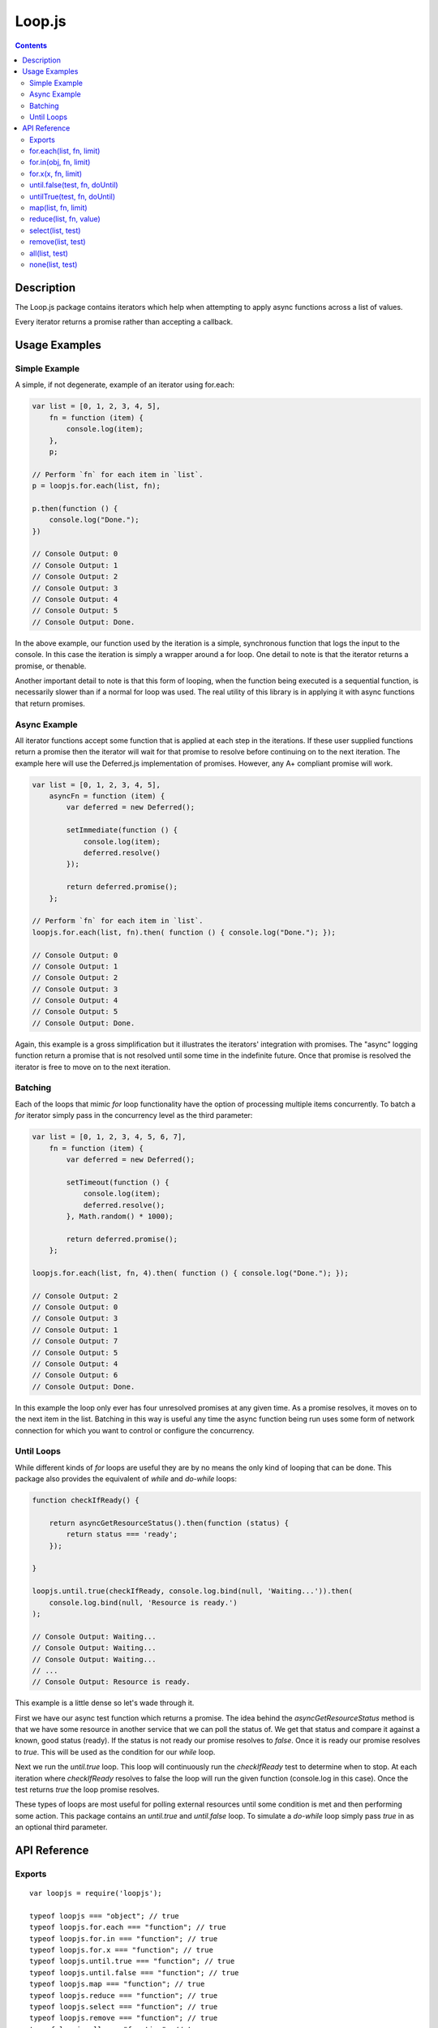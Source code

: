 =======
Loop.js
=======

.. contents::

Description
===========

The Loop.js package contains iterators which help when attempting to apply
async functions across a list of values.

Every iterator returns a promise rather than accepting a callback.

Usage Examples
==============

Simple Example
--------------

A simple, if not degenerate, example of an iterator using for.each:

.. code-block:: javascript

    var list = [0, 1, 2, 3, 4, 5],
        fn = function (item) {
            console.log(item);
        },
        p;

    // Perform `fn` for each item in `list`.
    p = loopjs.for.each(list, fn);

    p.then(function () {
        console.log("Done.");
    })

    // Console Output: 0
    // Console Output: 1
    // Console Output: 2
    // Console Output: 3
    // Console Output: 4
    // Console Output: 5
    // Console Output: Done.

In the above example, our function used by the iteration is a simple,
synchronous function that logs the input to the console. In this case the
iteration is simply a wrapper around a for loop. One detail to note is
that the iterator returns a promise, or thenable.

Another important detail to note is that this form of looping, when the
function being executed is a sequential function, is necessarily slower than
if a normal for loop was used. The real utility of this library is in applying
it with async functions that return promises.

Async Example
-------------

All iterator functions accept some function that is applied at each step in the
iterations. If these user supplied functions return a promise then the
iterator will wait for that promise to resolve before continuing on to the
next iteration. The example here will use the Deferred.js implementation of
promises. However, any A+ compliant promise will work.

.. code-block:: javascript

    var list = [0, 1, 2, 3, 4, 5],
        asyncFn = function (item) {
            var deferred = new Deferred();

            setImmediate(function () {
                console.log(item);
                deferred.resolve()
            });

            return deferred.promise();
        };

    // Perform `fn` for each item in `list`.
    loopjs.for.each(list, fn).then( function () { console.log("Done."); });

    // Console Output: 0
    // Console Output: 1
    // Console Output: 2
    // Console Output: 3
    // Console Output: 4
    // Console Output: 5
    // Console Output: Done.

Again, this example is a gross simplification but it illustrates the iterators'
integration with promises. The "async" logging function return a promise
that is not resolved until some time in the indefinite future. Once that
promise is resolved the iterator is free to move on to the next iteration.

Batching
--------

Each of the loops that mimic `for` loop functionality have the option of
processing multiple items concurrently. To batch a `for` iterator simply pass
in the concurrency level as the third parameter:

.. code-block:: javascript

    var list = [0, 1, 2, 3, 4, 5, 6, 7],
        fn = function (item) {
            var deferred = new Deferred();

            setTimeout(function () {
                console.log(item);
                deferred.resolve();
            }, Math.random() * 1000);

            return deferred.promise();
        };

    loopjs.for.each(list, fn, 4).then( function () { console.log("Done."); });

    // Console Output: 2
    // Console Output: 0
    // Console Output: 3
    // Console Output: 1
    // Console Output: 7
    // Console Output: 5
    // Console Output: 4
    // Console Output: 6
    // Console Output: Done.

In this example the loop only ever has four unresolved promises at any given
time. As a promise resolves, it moves on to the next item in the list. Batching
in this way is useful any time the async function being run uses some form of
network connection for which you want to control or configure the concurrency.

Until Loops
-----------

While different kinds of `for` loops are useful they are by no means the only
kind of looping that can be done. This package also provides the equivalent of
`while` and `do-while` loops:

.. code-block:: javascript

    function checkIfReady() {

        return asyncGetResourceStatus().then(function (status) {
            return status === 'ready';
        });

    }

    loopjs.until.true(checkIfReady, console.log.bind(null, 'Waiting...')).then(
        console.log.bind(null, 'Resource is ready.')
    );

    // Console Output: Waiting...
    // Console Output: Waiting...
    // Console Output: Waiting...
    // ...
    // Console Output: Resource is ready.

This example is a little dense so let's wade through it.

First we have our async test function which returns a promise. The idea behind
the `asyncGetResourceStatus` method is that we have some resource in another
service that we can poll the status of. We get that status and compare it
against a known, good status (ready). If the status is not ready our promise
resolves to `false`. Once it is ready our promise resolves to `true`. This will
be used as the condition for our `while` loop.

Next we run the `until.true` loop. This loop will continuously run the
`checkIfReady` test to determine when to stop. At each iteration where
`checkIfReady` resolves to false the loop will run the given function
(console.log in this case). Once the test returns `true` the loop promise
resolves.

These types of loops are most useful for polling external resources until some
condition is met and then performing some action. This package contains an
`until.true` and `until.false` loop. To simulate a `do-while` loop simply pass
`true` in as an optional third parameter.

API Reference
=============

Exports
-------

::

    var loopjs = require('loopjs');

    typeof loopjs === "object"; // true
    typeof loopjs.for.each === "function"; // true
    typeof loopjs.for.in === "function"; // true
    typeof loopjs.for.x === "function"; // true
    typeof loopjs.until.true === "function"; // true
    typeof loopjs.until.false === "function"; // true
    typeof loopjs.map === "function"; // true
    typeof loopjs.reduce === "function"; // true
    typeof loopjs.select === "function"; // true
    typeof loopjs.remove === "function"; // true
    typeof loopjs.all === "function"; // true
    typeof loopjs.none === "function"; // true

In browser environments the global `loopjs` object is available::

    typeof loopjs === "object"; // true
    typeof loopjs.for.each === "function"; // true
    typeof loopjs.for.in === "function"; // true
    typeof loopjs.for.x === "function"; // true
    typeof loopjs.until.true === "function"; // true
    typeof loopjs.until.false === "function"; // true
    typeof loopjs.map === "function"; // true
    typeof loopjs.reduce === "function"; // true
    typeof loopjs.select === "function"; // true
    typeof loopjs.remove === "function"; // true
    typeof loopjs.all === "function"; // true
    typeof loopjs.none === "function"; // true

for.each(list, fn, limit)
-------------------------

Perform `fn` for each item in `list`. `fn` is passed the current list
value, current list offset, and a reference to `list` as arguments. The `limit`
argument is the maximum number of concurrent calls to `fn` that should be used.

for.in(obj, fn, limit)
----------------------

Perform `fn` for each key in obj. `fn` is passed the current object value,
current key, and a reference to `obj` as parameters. The `limit` argument is
the maximum number of concurrent calls to `fn` that should be used.

for.x(x, fn, limit)
-------------------

Perform `fn` `x` times. `fn` is passed the current `x` as a parameter. The
`limit` argument is the maximum number of concurrent calls to `fn` that should
be used.

until.false(test, fn, doUntil)
------------------------------

Perform `fn` until `test` returns `false`. Pass `true` for `doUntil` to use a
do-while loop instead of a while loop.

untilTrue(test, fn, doUntil)
----------------------------

Perform `fn` until `test` returns `true`. Pass `true` for `doUntil` to use a
do-while loop instead of a while loop.

map(list, fn, limit)
-------------

Perform `fn` on each item in `list` to generate a new list containing the
return values from `fn`. `fn` is passed the current list value as a
parameter. The `limit` argument is the maximum number of concurrent calls to
`fn` that should be used.

The promise returned by `map` will contain the the resulting list when it is
resolved.

reduce(list, fn, value)
-----------------------

Perform `fn` on each item in `list` to produce a single value. `value`
represents the initial value state. `value` is repeatedly set to the return
of `fn`. `fn` is passed the current list item and `value` as parameters.

The promise returned by `reduce` will contain the the resulting value when it
is resolved.

select(list, test)
------------------

Perform `test` for each item in `list` and generate a new list containing
only the values from `list` for which `test` returned `true`.

The promise returned by `select` will contain the the resulting list when it is
resolved.

remove(list, test)
------------------

Perform `test` for each item in `list` and generate a new list containing
only the values from `list` for which `test` returned `false`.

The promise returned by `remove` will contain the the resulting list when it is
resolved.

all(list, test)
---------------

Resolves to `true` when every element of `list` produces `true` when
given to `test`. Otherwise resolves to `false`.

none(list, test)
----------------

Resolves to `true` when every element of `list` produces `false` when
given to `test`. Otherwise resolves to `false`.
